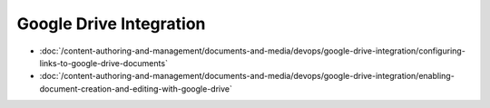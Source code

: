 Google Drive Integration
========================

-  :doc:`/content-authoring-and-management/documents-and-media/devops/google-drive-integration/configuring-links-to-google-drive-documents`
-  :doc:`/content-authoring-and-management/documents-and-media/devops/google-drive-integration/enabling-document-creation-and-editing-with-google-drive`